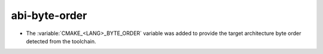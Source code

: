 abi-byte-order
--------------

* The :variable:`CMAKE_<LANG>_BYTE_ORDER` variable was added to provide the
  target architecture byte order detected from the toolchain.
